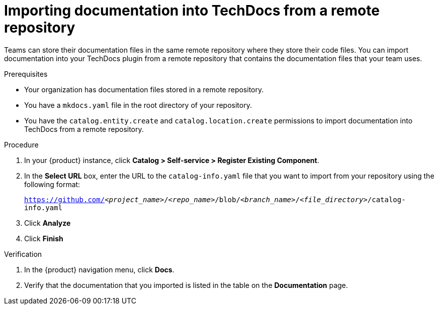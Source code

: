 :_mod-docs-content-type: PROCEDURE

[id="proc-techdocs-add-docs-from-remote-repo_{context}"]
= Importing documentation into TechDocs from a remote repository

Teams can store their documentation files in the same remote repository where they store their code files. You can import documentation into your TechDocs plugin from a remote repository that contains the documentation files that your team uses.

.Prerequisites

* Your organization has documentation files stored in a remote repository.
* You have a `mkdocs.yaml` file in the root directory of your repository.
* You have the `catalog.entity.create` and `catalog.location.create` permissions to import documentation into TechDocs from a remote repository.

.Procedure

. In your {product} instance, click *Catalog > Self-service > Register Existing Component*.
. In the *Select URL* box, enter the URL to the `catalog-info.yaml` file that you want to import from your repository using the following format:
+
`https://github.com/_<project_name>_/_<repo_name>_/blob/_<branch_name>_/_<file_directory>_/catalog-info.yaml`
+
. Click *Analyze*
. Click *Finish*

.Verification

. In the {product} navigation menu, click *Docs*.
. Verify that the documentation that you imported is listed in the table on the *Documentation* page.
